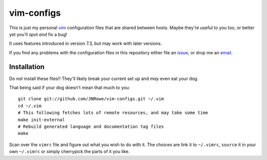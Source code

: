 vim-configs
===========

This is just my personal vim_ configuration files that are shared between hosts.
Maybe they're useful to you too, or better yet you'll spot *and* fix a bug!

It uses features introduced in version 7.3, but may work with later versions.

If you find any problems with the configuration files in this repository either
file an issue_, or drop me an email_.

Installation
------------

Do not install these files!!  They'll likely break your current set up and *may*
even eat your dog.

That being said if your dog doesn't mean that much to you::

    git clone git://github.com/JNRowe/vim-configs.git ~/.vim
    cd ~/.vim
    # This following fetches lots of remote resources, and may take some time
    make init-external
    # Rebuild generated language and documentation tag files
    make

Scan over the ``vimrc`` file and figure out what you wish to do with it.  The
choices are link it to ``~/.vimrc``, ``source`` it in your own ``~/.vimrc`` or
simply cherrypick the parts of it you like.

.. _vim: http://www.vim.org/
.. _email: jnrowe@gmail.com
.. _issue: http://github.com/JNRowe/vim-configs/issues
.. _git: http://www.git-scm.com/

..
    :vim: set ft=rst tw=80 ts=4 sw=4 et:
